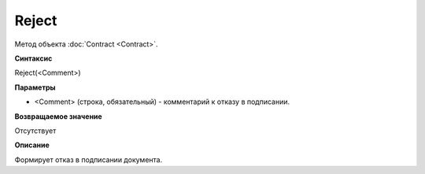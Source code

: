 ﻿Reject 
=================

Метод объекта :doc:`Contract <Contract>`.

**Синтаксис**


Reject(<Comment>)

**Параметры**


-  <Comment> (строка, обязательный) - комментарий к отказу в подписании.

**Возвращаемое значение**


Отсутствует

**Описание**


Формирует отказ в подписании документа.

